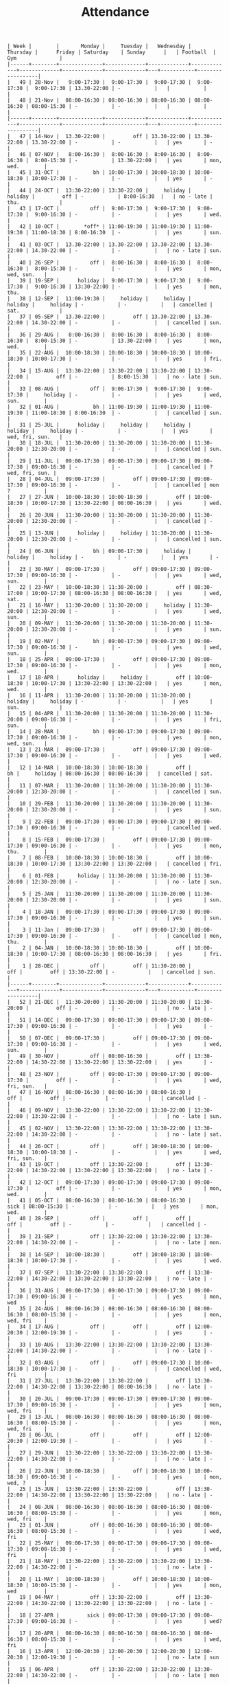#+Title: Attendance
#+OPTIONS: ^:nil num:nil author:nil email:nil creator:nil

#+BEGIN_EXAMPLE
  | Week |        |       Monday |     Tuesday |   Wednesday |    Thursday |      Friday | Saturday    | Sunday      |   | Football  | Gym              |
  |------+--------+--------------+-------------+-------------+-------------+-------------+-------------+-------------+---+-----------+------------------|
  |   49 | 28-Nov |   9:00-17:30 |  9:00-17:30 |  9:00-17:30 |  9:00-17:30 |  9:00-17:30 | 13.30-22:00 | -           |   |           |                  |
  |   48 | 21-Nov |  08:00-16:30 | 08:00-16:30 | 08:00-16:30 | 08:00-16:30 | 08:00-15:30 | -           | -           |   |           |                  |
  |------+--------+--------------+-------------+-------------+-------------+-------------+-------------+-------------+---+-----------+------------------|
  |   47 | 14-Nov |  13.30-22:00 |         off | 13.30-22:00 | 13.30-22:00 | 13.30-22:00 | -           | -           |   | yes       | -                |
  |   46 | 07-NOV |   8:00-16:30 |  8:00-16:30 |  8:00-16:30 |  8:00-16:30 |  8:00-15:30 | -           | 13.30-22:00 |   | yes       | mon, wed.        |
  |   45 | 31-OCT |           bh | 10:00-17:30 | 10:00-18:30 | 10:00-18:30 | 10:00-17:30 | -           | -           |   | yes       | -                |
  |   44 | 24-OCT |  13:30-22:00 | 13:30-22:00 |     holiday |     holiday |         off | -           | 8:00-16:30  |   | no - late | thu.             |
  |   43 | 17-OCT |          off |  9:00-17:30 |  9:00-17:30 |  9:00-17:30 |  9:00-16:30 | -           | -           |   | yes       | wed.             |
  |   42 | 10-OCT |        *off* | 11:00-19:30 | 11:00-19:30 | 11:00-19:30 | 11:00-18:30 | 8:00-16:30  | -           |   | yes       | sun.             |
  |   41 | 03-OCT |  13.30-22:00 | 13.30-22:00 | 13.30-22:00 | 13.30-22:00 | 14.30-22:00 | -           | -           |   | no - late | sun.             |
  |   40 | 26-SEP |          off |  8:00-16:30 |  8:00-16:30 |  8:00-16:30 |  8:00-15:30 | -           | -           |   | yes       | mon, wed, sun.   |
  |   39 | 19-SEP |      holiday |  9:00-17:30 |  9:00-17:30 |  9:00-17:30 |  9:00-16:30 | 13:30-22:00 | -           |   | yes       | mon, thu.        |
  |   38 | 12-SEP |  11:00-19:30 |     holiday |     holiday |     holiday |     holiday | -           | -           |   | cancelled | sat.             |
  |   37 | 05-SEP |  13.30-22:00 |         off | 13.30-22:00 | 13.30-22:00 | 14.30-22:00 | -           | -           |   | cancelled | sun.             |
  |   36 | 29-AUG |   8:00-16:30 |  8:00-16:30 |  8:00-16:30 |  8:00-16:30 |  8:00-15:30 | -           | 13.30-22:00 |   | yes       | mon, wed.        |
  |   35 | 22-AUG |  10:00-18:30 | 10:00-18:30 | 10:00-18:30 | 10:00-18:30 | 10:00-17:30 | -           | -           |   | yes       | fri.             |
  |   34 | 15-AUG |  13:30-22:00 | 13:30-22:00 | 13:30-22:00 | 13:30-22:00 |         off | -           | 8:00-15:30  |   | no - late | sun.             |
  |   33 | 08-AUG |          off |  9:00-17:30 |  9:00-17:30 |  9:00-17:30 |     holiday | -           | -           |   | yes       | wed, sun.        |
  |   32 | 01-AUG |           bh | 11:00-19:30 | 11:00-19:30 | 11:00-19:30 | 11:00-18:30 | 8:00-16:30  | -           |   | cancelled | sun.             |
  |   31 | 25-JUL |      holiday |     holiday |     holiday |     holiday |     holiday | -           | -           |   | yes       | wed, fri, sun.   |
  |   30 | 18-JUL |  11:30-20:00 | 11:30-20:00 | 11:30-20:00 | 11:30-20:00 | 12:30-20:00 | -           | -           |   | cancelled | sun.             |
  |   29 | 11-JUL |  09:00-17:30 | 09:00-17:30 | 09:00-17:30 | 09:00-17:30 | 09:00-16:30 | -           | -           |   | cancelled | ? wed, fri, sun. |
  |   28 | 04-JUL |  09:00-17:30 |         off | 09:00-17:30 | 09:00-17:30 | 09:00-16:30 | -           | -           |   | cancelled | mon  ?           |
  |   27 | 27-JUN |  10:00-18:30 | 10:00-18:30 |         off | 10:00-18:30 | 10:00-17:30 | 13:30-22:00 | 08:00-16:30 |   | yes       | wed.             |
  |   26 | 20-JUN |  11:30-20:00 | 11:30-20:00 | 11:30-20:00 | 11:30-20:00 | 12:30-20:00 | -           | -           |   | cancelled | -                |
  |   25 | 13-JUN |      holiday |     holiday | 11:30-20:00 | 11:30-20:00 | 12:30-20:00 | -           | -           |   | cancelled | sun.             |
  |   24 | 06-JUN |           bh | 09:00-17:30 |     holiday |     holiday |     holiday | -           | -           |   | yes       | -                |
  |   23 | 30-MAY |  09:00-17:30 |         off | 09:00-17:30 | 09:00-17:30 | 09:00-16:30 | -           | -           |   | yes       | wed, sun.        |
  |   22 | 23-MAY |  10:00-18:30 | 11:30-20:00 |         off | 08:30-17:00 | 10:00-17:30 | 08:00-16:30 | 08:00-16:30 |   | yes       | wed, sat.        |
  |   21 | 16-MAY |  11:30-20:00 | 11:30-20:00 |     holiday | 11:30-20:00 | 12:30-20:00 | -           | -           |   | yes       | wed, sun.        |
  |   20 | 09-MAY |  11:30-20:00 | 11:30-20:00 | 11:30-20:00 | 11:30-20:00 | 12:30-20:00 | -           | -           |   | yes       | sun.             |
  |   19 | 02-MAY |           bh | 09:00-17:30 | 09:00-17:30 | 09:00-17:30 | 09:00-16:30 | -           | -           |   | yes       | wed, sun.        |
  |   18 | 25-APR |  09:00-17:30 |         off | 09:00-17:30 | 09:00-17:30 | 09:00-16:30 | -           | -           |   | yes       | mon, wed.        |
  |   17 | 18-APR |      holiday |     holiday |         off | 10:00-18:30 | 10:00-17:30 | 13:30-22:00 | 13:30-22:00 |   | yes       | mon, wed.        |
  |   16 | 11-APR |  11:30-20:00 | 11:30-20:00 | 11:30-20:00 |     holiday |     holiday | -           | -           |   | yes       | sun.             |
  |   15 | 04-APR |  11:30-20:00 | 11:30-20:00 | 11:30-20:00 | 11:30-20:00 | 09:00-16:30 | -           | -           |   | yes       | fri, sun.        |
  |   14 | 28-MAR |           bh | 09:00-17:30 | 09:00-17:30 | 09:00-17:30 | 09:00-16:30 | -           | -           |   | yes       | mon, wed, sun.   |
  |   13 | 21-MAR |  09:00-17:30 |         off | 09:00-17:30 | 09:00-17:30 | 09:00-16:30 | -           | -           |   | yes       | wed.             |
  |   12 | 14-MAR |  10:00-18:30 | 10:00-18:30 |         off |          bh |     holiday | 08:00-16:30 | 08:00-16:30 |   | cancelled | sat.             |
  |   11 | 07-MAR |  11:30-20:00 | 11:30-20:00 | 11:30-20:00 | 11:30-20:00 | 12:30-20:00 | -           | -           |   | cancelled | sun.             |
  |   10 | 29-FEB |  11:30-20:00 | 11:30-20:00 | 11:30-20:00 | 11:30-20:00 | 12:30-20:00 | -           | -           |   | yes       | sun.             |
  |    9 | 22-FEB |  09:00-17:30 | 09:00-17:30 | 09:00-17:30 | 09:00-17:30 | 09:00-16:30 | -           | -           |   | cancelled | wed.             |
  |    8 | 15-FEB |  09:00-17:30 |         off | 09:00-17:30 | 09:00-17:30 | 09:00-16:30 | -           | -           |   | yes       | mon, thu.        |
  |    7 | 08-FEB |  10:00-18:30 | 10:00-18:30 |         off | 10:00-18:30 | 10:00-17:30 | 13:30-22:00 | 13:30-22:00 |   | cancelled | fri.             |
  |    6 | 01-FEB |      holiday | 11:30-20:00 | 11:30-20:00 | 11:30-20:00 | 12:30-20:00 | -           | -           |   | no - late | sun.             |
  |    5 | 25-JAN |  11:30-20:00 | 11:30-20:00 | 11:30-20:00 | 11:30-20:00 | 12:30-20:00 | -           | -           |   | yes       | sun.             |
  |    4 | 18-JAN |  09:00-17:30 | 09:00-17:30 | 09:00-17:30 | 09:00-17:30 | 09:00-16:30 | -           | -           |   | yes       | sun.             |
  |    3 | 11-Jan |  09:00-17:30 |         off | 09:00-17:30 | 09:00-17:30 | 09:00-16:30 | -           | -           |   | cancelled | mon, thu.        |
  |    2 | 04-JAN |  10:00-18:30 | 10:00-18:30 |         off | 10:00-18:30 | 10:00-17:30 | 08:00-16:30 | 08:00-16:30 |   | yes       | fri.             |
  |    1 | 28-DEC |          off |         off | 11:30-20:00 |         off |         off | 13:30-22:00 | -           |   | cancelled | sun.             |
  |------+--------+--------------+-------------+-------------+-------------+-------------+-------------+-------------+---+-----------+------------------|
  |   52 | 21-DEC |  11:30-20:00 | 11:30-20:00 | 11:30-20:00 | 11:30-20:00 |         off | -           | -           |   | no - late | -                |
  |   51 | 14-DEC |  09:00-17:30 | 09:00-17:30 | 09:00-17:30 | 09:00-17:30 | 09:00-16:30 | -           | -           |   | yes       | -                |
  |   50 | 07-DEC |  09:00-17:30 |         off | 09:00-17:30 | 09:00-17:30 | 09:00-16:30 | -           | -           |   | yes       | wed, sun.        |
  |   49 | 30-NOV |          off | 08:00-16:30 |         off | 13:30-22:00 | 14:30-22:00 | 13:30-22:00 | 13:30-22:00 |   | yes       | -                |
  |   48 | 23-NOV |          off | 09:00-17:30 | 09:00-17:30 | 09:00-17:30 |         off | -           | -           |   | yes       | wed, fri, sun.   |
  |   47 | 16-NOV |  08:00-16:30 | 08:00-16:30 | 08:00-16:30 |         off |         off | -           | -           |   | cancelled | -                |
  |   46 | 09-NOV |  13:30-22:00 | 13:30-22:00 | 13:30-22:00 | 13:30-22:00 | 13:30-22:00 | -           | -           |   | no - late | sun.             |
  |   45 | 02-NOV |  13:30-22:00 | 13:30-22:00 | 13:30-22:00 | 13:30-22:00 | 14:30-22:00 | -           | -           |   | no - late | sat.             |
  |   44 | 26-OCT |          off |         off | 10:00-18:30 | 10:00-18:30 | 10:00-18:30 | -           | -           |   | yes       | wed, fri, sun.   |
  |   43 | 19-OCT |          off | 13:30-22:00 |         off | 13:30-22:00 | 14:30-22:00 | 13:30-22:00 | 13:30-22:00 |   | no - late | -                |
  |   42 | 12-OCT |  09:00-17:30 | 09:00-17:30 | 09:00-17:30 | 09:00-17:30 |         off | -           | -           |   | yes       | mon, wed.        |
  |   41 | 05-OCT |  08:00-16:30 | 08:00-16:30 | 08:00-16:30 |        sick | 08:00-15:30 | -           | -           |   | yes       | mon, wed.        |
  |   40 | 28-SEP |          off |         off |         off |         off |         off | -           | -           |   | cancelled | -                |
  |   39 | 21-SEP |          off | 13:30-22:00 | 13:30-22:00 | 13:30-22:00 | 14:30-22:00 | -           | -           |   | no - late | mon.             |
  |   38 | 14-SEP |  10:00-18:30 |         off | 10:00-18:30 | 10:00-18:30 | 10:00-17:30 | -           | -           |   | yes       | wed.             |
  |   37 | 07-SEP |  13:30-22:00 | 13:30-22:00 |         off | 13:30-22:00 | 14:30-22:00 | 13:30-22:00 | 13:30-22:00 |   | no - late | -                |
  |   36 | 31-AUG |  09:00-17:30 | 09:00-17:30 | 09:00-17:30 | 09:00-17:30 | 09:00-16:30 | -           | -           |   | yes       | mon, wed         |
  |   35 | 24-AUG |  08:00-16:30 | 08:00-16:30 | 08:00-16:30 | 08:00-16:30 | 08:00-15:30 | -           | -           |   | yes       | mon, wed, fri    |
  |   34 | 17-AUG |          off |         off |         off | 12:00-20:30 | 12:00-19:30 | -           | -           |   | yes       | -                |
  |   33 | 10-AUG |  13:30-22:00 | 13:30-22:00 | 13:30-22:00 | 13:30-22:00 | 14:30-22:00 | -           | -           |   | no - late | -                |
  |   32 | 03-AUG |          off |         off | 09:00-17:30 | 10:00-18:30 | 10:00-17:30 | -           | -           |   | cancelled | wed, fri         |
  |   31 | 27-JUL |  13:30-22:00 | 13:30-22:00 |         off | 13:30-22:00 | 14:30-22:00 | 13:30-22:00 | 08:00-16:30 |   | no - late | -                |
  |   30 | 20-JUL |  09:00-17:30 | 09:00-17:30 | 09:00-17:30 | 09:00-17:30 | 09:00-16:30 | -           | -           |   | yes       | mon, wed, fri    |
  |   29 | 13-JUL |  08:00-16:30 | 08:00-16:30 | 08:00-16:30 | 08:00-16:30 | 08:00-15:30 | -           | -           |   | yes       | mon, wed, fri    |
  |   28 | 06-JUL |          off |         off |         off | 12:00-20:30 | 12:00-19:30 | -           | -           |   | yes       | -                |
  |   27 | 29-JUN |  13:30-22:00 | 13:30-22:00 | 13:30-22:00 | 13:30-22:00 | 14:30-22:00 | -           | -           |   | no - late | -                |
  |   26 | 22-JUN |  10:00-18:30 |         off | 10:00-18:30 | 10:00-18:30 | 09:00-16:30 | -           | -           |   | yes       | mon, wed, ?      |
  |   25 | 15-JUN |  13:30-22:00 | 13:30-22:00 |         off | 13:30-22:00 | 14:30-22:00 | 13:30-22:00 | 13:30-22:00 |   | no - late | -                |
  |   24 | 08-JUN |  08:00-16:30 | 08:00-16:30 | 08:00-16:30 | 08:00-16:30 | 08:00-15:30 | -           | -           |   | yes       | mon, wed, fri    |
  |   23 | 01-JUN |          off | 08:00-16:30 | 08:00-16:30 | 08:00-16:30 | 08:00-15:30 | -           | -           |   | yes       | wed, fri         |
  |   22 | 25-MAY |  09:00-17:30 | 09:00-17:30 | 09:00-17:30 | 09:00-17:30 | 09:00-16:30 | -           | -           |   | yes       | wed, fri         |
  |   21 | 18-MAY |  13:30-22:00 | 13:30-22:00 | 13:30-22:00 | 13:30-22:00 | 14:30-22:00 | -           | -           |   | no - late | -                |
  |   20 | 11-MAY |  10:00-18:30 |         off | 10:00-18:30 | 10:00-18:30 | 10:00-15:30 | -           | -           |   | yes       | mon, wed         |
  |   19 | 04-MAY |          off | 13:30-22:00 |         off | 13:30-22:00 | 14:30-22:00 | 13:30-22:00 | 13:30-22:00 |   | no - late | -                |
  |   18 | 27-APR |         sick | 09:00-17:30 | 09:00-17:30 | 09:00-17:30 | 09:00-16:30 | -           | -           |   | yes       | wed?             |
  |   17 | 20-APR |  08:00-16:30 | 08:00-16:30 | 08:00-16:30 | 08:00-16:30 | 08:00-15:30 | -           | -           |   | yes       | wed, fri         |
  |   16 | 13-APR |  12:00-20:30 | 12:00-20:30 | 12:00-20:30 | 12:00-20:30 | 12:00-19:30 | -           | -           |   | no - late | sun              |
  |   15 | 06-APR |          off | 13:30-22:00 | 13:30-22:00 | 13:30-22:00 | 14:30-22:00 | -           | -           |   | no - late | mon              |
  |   14 | 30-MAR |  10:00-18:30 |         off | 10:00-18:30 | 10:00-18:30 |         off | -           | -           |   | yes       | wed              |
  |   13 | 23-MAR |  13:30-22:00 | 13:30-22:00 |         off | 13:30-22:00 | 14:30-22:00 | 13:30-22:00 | 13:30-22:00 |   | no - late | -                |
  |   12 | 16-MAR |  09:00-17:30 |          bh | 09:00-17:30 | 09:00-17:30 | 09:00-16:30 | -           | -           |   | closed    | wed              |
  |   11 | 09-MAR |  08:00-16:30 | 08:00-16:30 | 08:00-16:30 | 08:00-16:30 | 08:00-15:30 | -           | -           |   | cancelled | -                |
  |   10 | 02-MAR |          off |         off |         off |         off |         off | -           | -           |   | yes       | -                |
  |   09 | 23-FEB |  13:30-22:00 | 13:30-22:00 | 13:30-22:00 | 13:30-22:00 | 14:30-22:00 | -           | -           |   | no - late | -                |
  |   08 | 16-FEB |  10:00-18:30 |         off | 10:00-18:30 | 10:00-18:30 | 10:00-17:30 | -           | -           |   | yes       | mon, wed         |
  |   07 | 09-FEB |  13:30-22:00 | 13:30-22:00 |         off | 13:30-22:00 | 14:30-22:00 | 13:30-22:00 | 13:30-22:00 |   | no - late | -                |
  |   06 | 02-FEB |  09:00-17:30 | 09:00-17:30 | 09:00-17:30 | 09:00-17:30 | 09:00-14:30 | -           | -           |   | yes       | mon, wed         |
  |   05 | 26-JAN |  08:00-16:30 | 08:00-16:30 | 08:00-16:30 | 08:00-16:30 | 08:00-13:30 | -           | -           |   | cancelled | mon, thu         |
  |   04 | 19-JAN |  12:00-20:30 | 12:00-20:30 | 12:00-20:30 | 12:00-20:30 | 12:00-19:30 | -           | -           |   | no - late | -                |
  |   03 | 12-JAN |  13:30-22:00 | 13:30-22:00 | 13:30-22:00 | 13:30-22:00 | 14:30-22:00 | -           | -           |   | no - late | -                |
  |   02 | 05-JAN |  10:00-18:30 |         off | 10:00-18:30 | 10:00-18:30 | 10:00-17:30 | -           | -           |   | yes       | wed, fri         |
  |   01 | 29-DEC |  13:30-22:00 | 13:30-22:00 |         off |         off |         off | 13:30-22:00 | 13:30-22:00 |   | no - late |                  |
  |------+--------+--------------+-------------+-------------+-------------+-------------+-------------+-------------+---+-----------+------------------|
  |   52 | 22-DEC |  09:00-17:30 | 09:00-17:30 | 08:30-17:00 |         off |         off |             |             |   | cancelled | mon?             |
  |   51 | 15-DEC |  08:00-16:30 | 08:00-16:30 | 08:00-16:30 | 08:00-16:30 | 08:00-13:30 | -           | -           |   | cancelled | mon, wed         |
  |   50 | 08-DEC |          off |         off | 12:00-20:30 | 12:00-20:30 | 12:00-19:30 | -           | -           |   | yes       | -                |
  |   49 | 01-DEC |  13:30-22:00 | 13:30-22:00 | 13:30-22:00 | 13:30-22:00 | 14:30-22:00 |             |             |   | no - late | -                |
  |   48 | 24-NOV |  10:00-18:30 | 10:00-18:30 | 10:00-18:30 | 10:00-18:30 | 10:00-17:30 | -           | -           |   | yes       | -                |
  |   47 | 17-NOV |          off |         off |         off | 13:30-22:00 | 14:30-22:00 | 13:30-22:00 | 13:30-22:00 |   | cancelled | -                |
  |   46 | 10-NOV |  09:00-17:30 | 09:00-17:30 | 09:00-17:30 | 09:00-17:30 | 09:00-16:30 | -           | -           |   | cancelled | mon, wed         |
  |   45 | 03-NOV |  08:00-16:30 | 08:00-16:30 | 08:00-16:30 | 08:00-16:30 | 08:00-15:30 | -           | -           |   | cancelled | mon, wed         |
  |   44 | 27-OCT | bank holiday | 12:00-20:30 | 12:00-20:30 | 12:00-20:30 | 12:00-19:30 | -           | -           |   | no - late | -                |
  |   43 | 20-OCT |  13:30-22:00 | 13:30-22:00 | 13:30-22:00 | 13:30-22:00 | 14:30-22:00 | -           | -           |   | no - late | -                |
  |   42 | 13-OCT |  10:00-18:30 |         off | 10:00-18:30 |         off |         off | -           | -           |   | yes       | sat?             |
  |   41 | 06-OCT |  13:30-22:00 | 13:30-22:00 |         off | 13:30-22:00 | 14:30-22:00 | 13:30-22:00 | 13:30-22:00 |   |           |                  |
  |   40 | 29-SEP |          off |         off |         off |         off |         off | -           | -           |   |           |                  |
  |   39 | 22-SEP |  08:00-16:30 |             |             |             |             |             |             |   |           | sun?             |
  |   38 | 15-SEP |  12:00-20:30 |             |             |             |             |             |             |   |           |                  |
  |   37 | 08-SEP |  13:30-22:00 |             |             |             |             |             |             |   |           |                  |
  |   36 | 01-SEP |  10:00-18:30 |             |             |             |             |             |             |   |           |                  |
  |   35 | 25-AUG |  13:30-22:00 |             |             |             |             |             |             |   |           |                  |
  |   34 | 18-AUG |  09:00-17:30 |             |             |             |             |             |             |   |           |                  |
  |      |        |              |             |             |             |             |             |             |   |           |                  |
#+END_EXAMPLE
